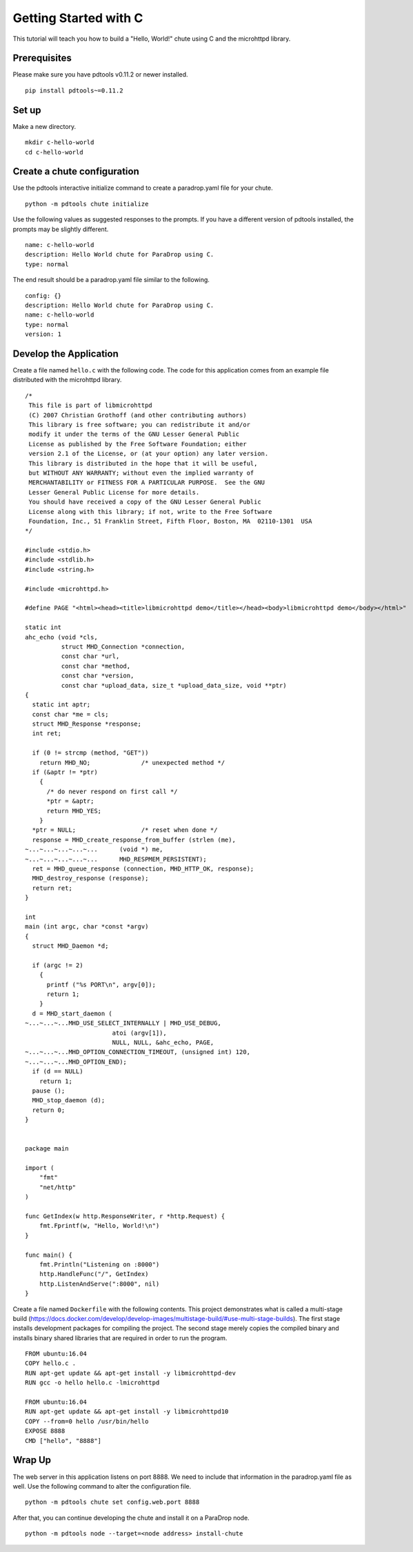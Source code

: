 Getting Started with C
======================

This tutorial will teach you how to build a "Hello, World!" chute
using C and the microhttpd library.

Prerequisites
-------------

Please make sure you have pdtools v0.11.2 or newer installed.

::

    pip install pdtools~=0.11.2

Set up
------

Make a new directory.

::

    mkdir c-hello-world
    cd c-hello-world

Create a chute configuration
----------------------------

Use the pdtools interactive initialize command to create a paradrop.yaml
file for your chute.

::

    python -m pdtools chute initialize

Use the following values as suggested responses to the prompts. If
you have a different version of pdtools installed, the prompts may be
slightly different.

::

    name: c-hello-world
    description: Hello World chute for ParaDrop using C.
    type: normal

The end result should be a paradrop.yaml file similar to the following.

::

    config: {}
    description: Hello World chute for ParaDrop using C.
    name: c-hello-world
    type: normal
    version: 1

Develop the Application
-----------------------

Create a file named ``hello.c`` with the following code. The code
for this application comes from an example file distributed with the
microhttpd library.

::

    /*
     This file is part of libmicrohttpd
     (C) 2007 Christian Grothoff (and other contributing authors)
     This library is free software; you can redistribute it and/or
     modify it under the terms of the GNU Lesser General Public
     License as published by the Free Software Foundation; either
     version 2.1 of the License, or (at your option) any later version.
     This library is distributed in the hope that it will be useful,
     but WITHOUT ANY WARRANTY; without even the implied warranty of
     MERCHANTABILITY or FITNESS FOR A PARTICULAR PURPOSE.  See the GNU
     Lesser General Public License for more details.
     You should have received a copy of the GNU Lesser General Public
     License along with this library; if not, write to the Free Software
     Foundation, Inc., 51 Franklin Street, Fifth Floor, Boston, MA  02110-1301  USA
    */

    #include <stdio.h>
    #include <stdlib.h>
    #include <string.h>

    #include <microhttpd.h>

    #define PAGE "<html><head><title>libmicrohttpd demo</title></head><body>libmicrohttpd demo</body></html>"

    static int
    ahc_echo (void *cls,
              struct MHD_Connection *connection,
              const char *url,
              const char *method,
              const char *version,
              const char *upload_data, size_t *upload_data_size, void **ptr)
    {
      static int aptr;
      const char *me = cls;
      struct MHD_Response *response;
      int ret;

      if (0 != strcmp (method, "GET"))
        return MHD_NO;              /* unexpected method */
      if (&aptr != *ptr)
        {
          /* do never respond on first call */
          *ptr = &aptr;
          return MHD_YES;
        }
      *ptr = NULL;                  /* reset when done */
      response = MHD_create_response_from_buffer (strlen (me),
    ~...~...~...~...~...      (void *) me,
    ~...~...~...~...~...      MHD_RESPMEM_PERSISTENT);
      ret = MHD_queue_response (connection, MHD_HTTP_OK, response);
      MHD_destroy_response (response);
      return ret;
    }

    int
    main (int argc, char *const *argv)
    {
      struct MHD_Daemon *d;

      if (argc != 2)
        {
          printf ("%s PORT\n", argv[0]);
          return 1;
        }
      d = MHD_start_daemon (
    ~...~...~...MHD_USE_SELECT_INTERNALLY | MHD_USE_DEBUG,
                            atoi (argv[1]),
                            NULL, NULL, &ahc_echo, PAGE,
    ~...~...~...MHD_OPTION_CONNECTION_TIMEOUT, (unsigned int) 120,
    ~...~...~...MHD_OPTION_END);
      if (d == NULL)
        return 1;
      pause ();
      MHD_stop_daemon (d);
      return 0;
    }


    package main

    import (
        "fmt"
        "net/http"
    )

    func GetIndex(w http.ResponseWriter, r *http.Request) {
        fmt.Fprintf(w, "Hello, World!\n")
    }

    func main() {
        fmt.Println("Listening on :8000")
        http.HandleFunc("/", GetIndex)
        http.ListenAndServe(":8000", nil)
    }

Create a file named ``Dockerfile`` with the following contents.
This project demonstrates what is called a multi-stage build
(https://docs.docker.com/develop/develop-images/multistage-build/#use-multi-stage-builds).
The first stage installs development packages for compiling the
project. The second stage merely copies the compiled binary and installs
binary shared libraries that are required in order to run the program.

::

    FROM ubuntu:16.04
    COPY hello.c .
    RUN apt-get update && apt-get install -y libmicrohttpd-dev
    RUN gcc -o hello hello.c -lmicrohttpd

    FROM ubuntu:16.04
    RUN apt-get update && apt-get install -y libmicrohttpd10
    COPY --from=0 hello /usr/bin/hello
    EXPOSE 8888
    CMD ["hello", "8888"]

Wrap Up
-------

The web server in this application listens on port 8888. We need to
include that information in the paradrop.yaml file as well. Use the
following command to alter the configuration file.

::

    python -m pdtools chute set config.web.port 8888

After that, you can continue developing the chute and install it
on a ParaDrop node.

::

    python -m pdtools node --target=<node address> install-chute
